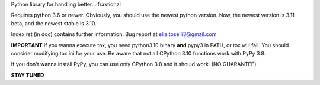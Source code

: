 Python library for handling better... fraxtionz!

Requires python 3.6 or newer. Obviously, you should use the newest python version. Now, the newest version is 3.11 beta, and the newest stable is 3.10.

Index.rst (in doc) contains further information.
Bug report at elia.toselli3@gmail.com

**IMPORTANT** if you wanna execute tox, you need python3.10 binary **and** pypy3 in PATH, or tox will fail. You should consider modifying tox.ini for your use.
Be aware that not all CPython 3.10 functions work with PyPy 3.8.

If you don't wanna install PyPy, you can use only CPython 3.8 and it should work. (NO GUARANTEE)

**STAY TUNED**
